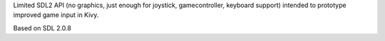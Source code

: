 Limited SDL2 API (no graphics, just enough for joystick, gamecontroller,
keyboard support) intended to prototype improved game input in Kivy.

Based on SDL 2.0.8